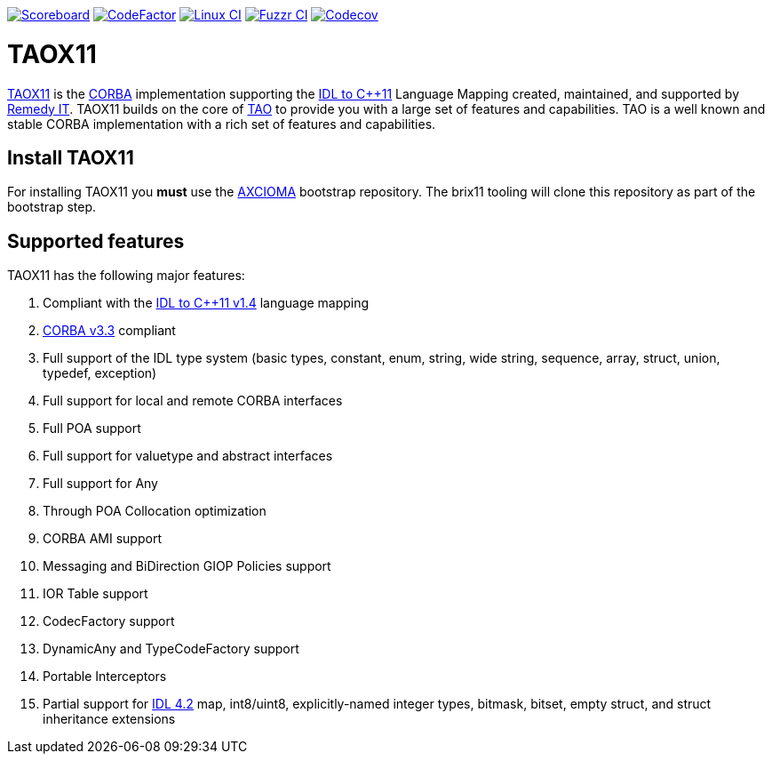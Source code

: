 image:https://img.shields.io/badge/scoreboard-Remedy IT-brightgreen.svg[Scoreboard, link=https://www.taox11.org/scoreboard.html]
image:https://www.codefactor.io/repository/github/remedyit/taox11/badge[CodeFactor, link=https://www.codefactor.io/repository/github/remedyit/taox11]
image:https://github.com/RemedyIT/taox11/actions/workflows/linux.yml/badge.svg[Linux CI, link=https://github.com/RemedyIT/taox11/actions?query=workflow%3Alinux]
// image:https://github.com/RemedyIT/taox11/actions/workflows/windows.yml/badge.svg[Windows CI, link=https://github.com/RemedyIT/taox11/actions?query=workflow%3Awindows]
image:https://github.com/RemedyIT/taox11/actions/workflows/fuzzr.yml/badge.svg[Fuzzr CI, link=https://github.com/RemedyIT/taox11/actions?query=workflow%3Afuzzr]
image:https://codecov.io/gh/RemedyIT/taox11/branch/master/graph/badge.svg[Codecov, link=https://codecov.io/gh/RemedyIT/taox11]

= TAOX11

https://www.taox11.org[TAOX11] is the https://www.omg.org/spec/CORBA[CORBA] implementation supporting the
https://www.omg.org/spec/CPP11[IDL to C++11] Language Mapping created, maintained, and supported by
https://www.remedy.nl[Remedy IT]. TAOX11 builds on the core of
https://www.remedy.nl/opensource/tao.html[TAO] to provide you with a
large set of features and capabilities. TAO is a well
known and stable CORBA implementation with a rich set of features and
capabilities.

== Install TAOX11

For installing TAOX11 you *must* use the https://github.com/RemedyIT/axcioma[AXCIOMA] bootstrap
repository. The brix11 tooling will clone this repository as part of the bootstrap step.

== Supported features

TAOX11 has the following major features:

. Compliant with the https://www.omg.org/spec/CPP11/1.4[IDL to C++11 v1.4] language mapping
. https://www.omg.org/spec/CORBA/3.3[CORBA v3.3] compliant
. Full support of the IDL type system (basic types, constant, enum, string, wide string, sequence, array, struct, union, typedef, exception)
. Full support for local and remote CORBA interfaces
. Full POA support
. Full support for valuetype and abstract interfaces
. Full support for Any
. Through POA Collocation optimization
. CORBA AMI support
. Messaging and BiDirection GIOP Policies support
. IOR Table support
. CodecFactory support
. DynamicAny and TypeCodeFactory support
. Portable Interceptors
. Partial support for https://www.omg.org/spec/IDL/4.2[IDL 4.2] map, int8/uint8, explicitly-named integer types, bitmask, bitset, empty struct, and struct inheritance extensions

